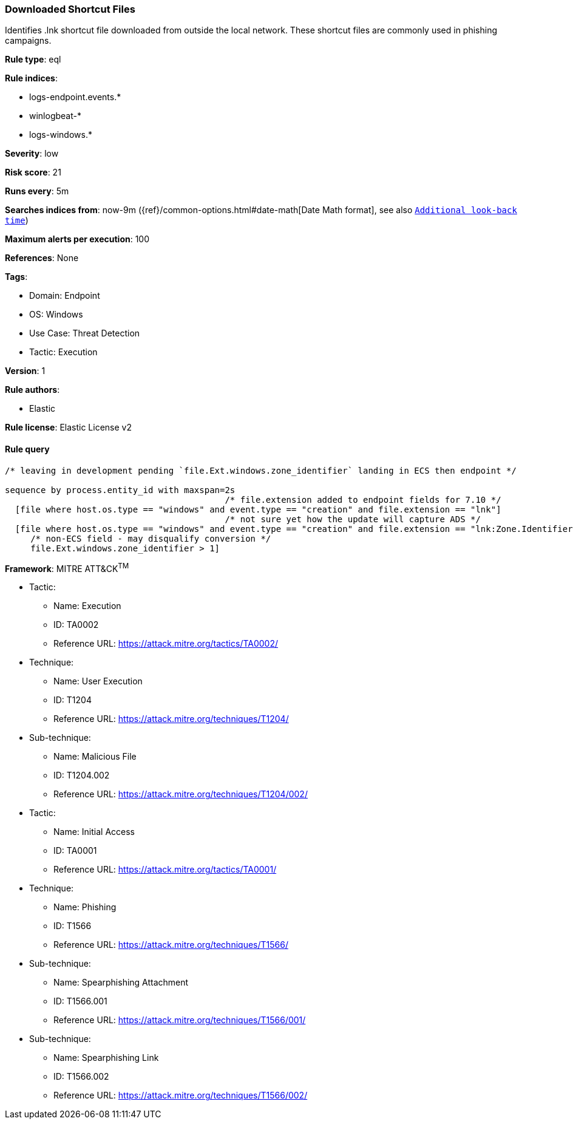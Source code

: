 [[downloaded-shortcut-files]]
=== Downloaded Shortcut Files

Identifies .lnk shortcut file downloaded from outside the local network. These shortcut files are commonly used in phishing campaigns.

*Rule type*: eql

*Rule indices*: 

* logs-endpoint.events.*
* winlogbeat-*
* logs-windows.*

*Severity*: low

*Risk score*: 21

*Runs every*: 5m

*Searches indices from*: now-9m ({ref}/common-options.html#date-math[Date Math format], see also <<rule-schedule, `Additional look-back time`>>)

*Maximum alerts per execution*: 100

*References*: None

*Tags*: 

* Domain: Endpoint
* OS: Windows
* Use Case: Threat Detection
* Tactic: Execution

*Version*: 1

*Rule authors*: 

* Elastic

*Rule license*: Elastic License v2


==== Rule query


[source, js]
----------------------------------
/* leaving in development pending `file.Ext.windows.zone_identifier` landing in ECS then endpoint */

sequence by process.entity_id with maxspan=2s
                                           /* file.extension added to endpoint fields for 7.10 */
  [file where host.os.type == "windows" and event.type == "creation" and file.extension == "lnk"]
                                           /* not sure yet how the update will capture ADS */
  [file where host.os.type == "windows" and event.type == "creation" and file.extension == "lnk:Zone.Identifier" and
     /* non-ECS field - may disqualify conversion */
     file.Ext.windows.zone_identifier > 1]

----------------------------------

*Framework*: MITRE ATT&CK^TM^

* Tactic:
** Name: Execution
** ID: TA0002
** Reference URL: https://attack.mitre.org/tactics/TA0002/
* Technique:
** Name: User Execution
** ID: T1204
** Reference URL: https://attack.mitre.org/techniques/T1204/
* Sub-technique:
** Name: Malicious File
** ID: T1204.002
** Reference URL: https://attack.mitre.org/techniques/T1204/002/
* Tactic:
** Name: Initial Access
** ID: TA0001
** Reference URL: https://attack.mitre.org/tactics/TA0001/
* Technique:
** Name: Phishing
** ID: T1566
** Reference URL: https://attack.mitre.org/techniques/T1566/
* Sub-technique:
** Name: Spearphishing Attachment
** ID: T1566.001
** Reference URL: https://attack.mitre.org/techniques/T1566/001/
* Sub-technique:
** Name: Spearphishing Link
** ID: T1566.002
** Reference URL: https://attack.mitre.org/techniques/T1566/002/
